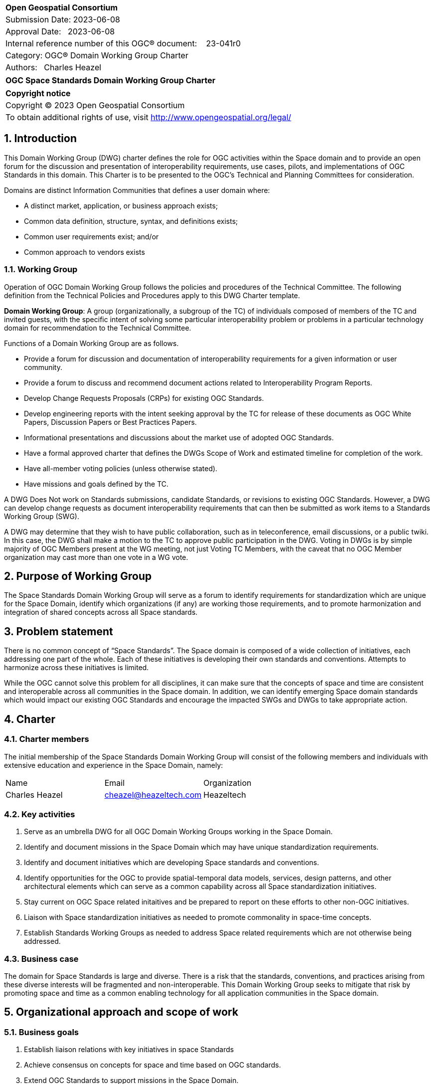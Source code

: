 :Title: OGC Space Standards Domain Working Group Charter
:titletext: OGC Space Standards Domain Working Group Charter
:doctype: book
:encoding: utf-8
:lang: en
:toc:
:toc-placement!:
:toclevels: 4
:numbered:
:sectanchors:
:source-highlighter: pygments

<<<
[cols = ">",frame = "none",grid = "none"]
|===
|{set:cellbgcolor:#FFFFFF}
|[big]*Open Geospatial Consortium*
|Submission Date: 2023-06-08
|Approval Date:   2023-06-08
|Internal reference number of this OGC(R) document:    23-041r0
|Category: OGC(R) Domain Working Group Charter
|Authors:   Charles Heazel
|===

[cols = "^", frame = "none"]
|===
|[big]*{titletext}*
|===

[cols = "^", frame = "none", grid = "none"]
|===
|*Copyright notice*
|Copyright (C) 2023 Open Geospatial Consortium
|To obtain additional rights of use, visit http://www.opengeospatial.org/legal/
|===

<<<

== Introduction

This Domain Working Group (DWG) charter defines the role for OGC activities within the Space domain and to provide an open forum for the discussion and presentation of interoperability requirements, use cases, pilots, and implementations of OGC Standards in this domain. This Charter is to be presented to the OGC’s Technical and Planning Committees for consideration.

Domains are distinct Information Communities that defines a user domain where:

* A distinct market, application, or business approach exists;

* Common data definition, structure, syntax, and definitions exists;

* Common user requirements exist; and/or

* Common approach to vendors exists

=== Working Group

Operation of OGC Domain Working Group follows the policies and procedures of the Technical Committee.  The following definition from the Technical Policies and Procedures apply to this DWG Charter template.

*Domain Working Group*: A group (organizationally, a subgroup of the TC) of individuals composed of members of the TC and invited guests, with the specific intent of solving some particular interoperability problem or problems in a particular technology domain for recommendation to the Technical Committee.

Functions of a Domain Working Group are as follows.

* Provide a forum for discussion and documentation of interoperability requirements for a given information or user community.

* Provide a forum to discuss and recommend document actions related to Interoperability Program Reports.

* Develop Change Requests Proposals (CRPs) for existing OGC Standards.

* Develop engineering reports with the intent seeking approval by the TC for release of these documents as OGC White Papers, Discussion Papers or Best Practices Papers.

* Informational presentations and discussions about the market use of adopted OGC Standards.

* Have a formal approved charter that defines the DWGs Scope of Work and estimated timeline for completion of the work.

* Have all-member voting policies (unless otherwise stated).

* Have missions and goals defined by the TC.

A DWG [underline]#Does Not# work on Standards submissions, candidate Standards, or revisions to existing OGC Standards. However, a DWG can develop change requests as document interoperability requirements that can then be submitted as work items to a Standards Working Group (SWG).

A DWG may determine that they wish to have public collaboration, such as in teleconference, email discussions, or a public twiki. In this case, the DWG shall make a motion to the TC to approve public participation in the DWG. Voting in DWGs is by simple majority of OGC Members present at the WG meeting, not just Voting TC Members, with the caveat that no OGC Member organization may cast more than one vote in a WG vote.

== Purpose of Working Group

The Space Standards Domain Working Group will serve as a forum to identify requirements for standardization which are unique for the Space Domain, identify which organizations (if any) are working those requirements, and to promote harmonization and integration of shared concepts across all Space standards.

== Problem statement

There is no common concept of “Space Standards”. The Space domain is composed of a wide collection of initiatives, each addressing one part of the whole. Each of these initiatives is developing their own standards and conventions. Attempts to harmonize across these initiatives is limited.

While the OGC cannot solve this problem for all disciplines, it can make sure that the concepts of space and time are consistent and interoperable across all communities in the Space domain. In addition, we can identify emerging Space domain standards which would impact our existing OGC Standards and encourage the impacted SWGs and DWGs to take appropriate action.

== Charter

////
General Scope of Domain Working Group.
////

=== Charter members

The initial membership of the Space Standards Domain Working Group will consist of the following members and individuals with extensive education and experience in the Space Domain, namely:

|====
^|Name ^| Email ^| Organization
| Charles Heazel ^| mailto:cheazel@heazeltech.com[cheazel@heazeltech.com] ^| Heazeltech
|====

=== Key activities

. Serve as an umbrella DWG for all OGC Domain Working Groups working in the Space Domain.
. Identify and document missions in the Space Domain which may have unique standardization requirements.
. Identify and document initiatives which are developing Space standards and conventions.
. Identify opportunities for the OGC to provide spatial-temporal data models, services, design patterns, and other architectural elements which can serve as a common capability across all Space standardization initiatives.
. Stay current on OGC Space related initaitives and be prepared to report on these efforts to other non-OGC initiatives.
. Liaison with Space standardization initiatives as needed to promote commonality in space-time concepts.
. Establish Standards Working Groups as needed to address Space related requirements which are not otherwise being addressed.

=== Business case

The domain for Space Standards is large and diverse. There is a risk that the standards, conventions, and practices arising from these diverse interests will be fragmented and non-interoperable. This Domain Working Group seeks to mitigate that risk by promoting space and time as a common enabling technology for all application communities in the Space domain.

== Organizational approach and scope of work

=== Business goals

. Establish liaison relations with key initiatives in space Standards
. Achieve consensus on concepts for space and time based on OGC standards.
. Extend OGC Standards to support missions in the Space Domain.

////
The <DOMAIN WG> will need to establish a set of business goals that frame the basis for determining the nature and type of recommendations made to OGC, framed around the above mentioned business issues.  Examples of the types of discussion for framing goals include

1.	Efforts should focus on working <DOMAIN> issues and problems that result in a net gain for the community.

2.	Minimize technical distinctions between <DOMAIN> data processing systems that use geography, as this can lead to artificial barriers that limit the potential of all segments of the information community to come together and fully prosper.

3.	Avoid placing artificial technical barriers on use of <DOMAIN> data.

4.	Establish the means by which OGC can achieve interoperability and yet preserve the proprietary nature of data.

5.	Define the supporting infrastructure for the community to achieve these goals.
////

=== Mission and Role

To serve as a coordinating body for Space Standards leading to interoperable representations for space and time across all Space Standards.

////
The DOMAIN WG will concern itself with technology and technology policy issues, focusing on geodata information and technology interests as related to that DOMAIN and the means by which those issues are appropriately factored into the OGC standards development process.

1.	Define the mission of the DOMAIN Working Group with focus on DOMAIN-based interoperability standards for data and related processing services, under the auspices of OGC.

2.	Define the role of the DOMAIN WG to present, refine and focus interoperability-related issues to the Technical Committee.
////

=== Activities planned for Space Systems DWG

////
Define scope of work and tasks in terms of interoperability approaches for OGC Technical Committee consideration, define how this is to complement existing efforts and results produced by the OpenGIS Project, resulting in a specification for all forms of geospatial data and geoprocessing services. The following points should be discussed under scope of work and tasks.

1.	Define how the DWG will act as an impetus for the creation of whole new modes of operation and economic behavior which will influence the way businesses and governments operate in DOMAIN business activity. These could include business rules, standards and interfaces that must be common across a multidisciplinary and fragmented geographic information community, as well as conformance processes pertaining to DOMAIN data and technology.

2.	Define DWG membership objectives.

3.	Define how user communities, both current and potential, should have access to the working group so that requirements and technology issues are addressed and results do indeed provide the technology they need.

4.	Define technical tasks to be undertaken by the DWG.
////

== References

Some of the resources relevant to the work of this DWG are described below.

=== Flexible Image Transport System (FITS)

. https://agupubs.onlinelibrary.wiley.com/doi/full/10.1029/2018EA000388[FITS Format for Planetary Surfaces: Definitions, Applications, and Best Practices] gives an overview of FITS and the software ecosystem.
. https://voparis-wiki.obspm.fr/display/VES/GeoFITS:+Planetary+Data+FITS+format+and+metadata+convention[Planetary Data FITS format and metadata convention] is a wiki page with tables of proposed new keywords for FITS.
. https://www.aanda.org/articles/aa/pdf/2002/45/aah3859.pdf[Representations of world coordinates in FITS] describes how are assigned physical coordinate values of the image pixels.
. https://www.aanda.org/articles/aa/pdf/2002/45/aah3860.pdf[Representations of celestial coordinates in FITS] applies spherical map projections to above coordinates.

=== The Consultative Committee for Space Data Systems (CCSDS)

The CCSDS is a multi-national forum for the development of communications & data systems standards for spaceflight. Their publications include:

*   Space Interworking Services Area, https://public.ccsds.org/Publications/SIS.aspx[https://public.ccsds.org/Publications/SIS.aspx]
*   Motion Imagery, https://public.ccsds.org/Pubs/706x1g2.pdf[https://public.ccsds.org/Pubs/706x1g2.pdf]
*   Digital Motion Imagery, https://public.ccsds.org/Pubs/766x1b3.pdf[https://public.ccsds.org/Pubs/766x1b3.pdf]
*   Space Link Service Area, https://public.ccsds.org/Publications/SLS.aspx[https://public.ccsds.org/Publications/SLS.aspx]

The full set of CCSDS publications can be found at https://public.ccsds.org/Publications/AllPubs.aspx[https://public.ccsds.org/Publications/AllPubs.aspx]

In 1990, CCSDS entered into an arrangement with the International Standards Organization (ISO) which would allow completed CCSDS standards to be processed and approved as ISO standards. To effect that, ISO Technical Committee 20 Subcommittee 13 was formed and designated “Space Data and Information Transfer Systems”. Effectively, the CCSDS membership now has a dual role, functioning as the CCSDS standards body and as the ISO TC20/SC13 standards body.

ISO TC20/SC13 publications are available from https://cwe.ccsds.org/cmc/docs/Forms/AllItems.aspx?RootFolder=/cmc/docs/ISO%20TC20-SC13%20Subcommittee&[https://cwe.ccsds.org/cmc/docs/Forms/AllItems.aspx?RootFolder=/cmc/docs/ISO%20TC20-SC13%20Subcommittee&]

=== NASA SPICE Toolkit

NASA's Navigation and Ancillary Information Facility (NAIF) offers NASA flight projects and NASA funded researchers the "SPICE" observation geometry information system to assist scientists in planning and interpreting scientific observations from space-based instruments aboard robotic planetary spacecraft. SPICE is also used in support of engineering tasks associated with these missions. While planetary missions were the original focus, today SPICE is also used on some heliophysics and earth science missions.

The SPICE Toolkit is available from this JPL Web Site https://naif.jpl.nasa.gov/naif/toolkit.html

=== Double Asteroid Redirection Test

. NASA Planetary Defense Coordination Office: https://www.nasa.gov/specials/pdco/index.html[https://www.nasa.gov/specials/pdco/index.html]
. DART Mission Web Site: https://dart.jhuapl.edu/[https://dart.jhuapl.edu/]
. From Hubble: https://www.nasa.gov/feature/goddard/2022/webb-hubble-capture-detailed-views-of-dart-impact[https://www.nasa.gov/feature/goddard/2022/webb-hubble-capture-detailed-views-of-dart-impact]
. IAC-17.A3.4B.2 is a paper which describes the DART mission. It includes a description of the flight path which may be sufficient to synthesize DART trajectory data. It is available from https://www.researchgate.net/publication/312193122_AIDADART_Double_Asteroid_Redirection_Test[https://www.researchgate.net/publication/312193122_AIDADART_Double_Asteroid_Redirection_Test]

